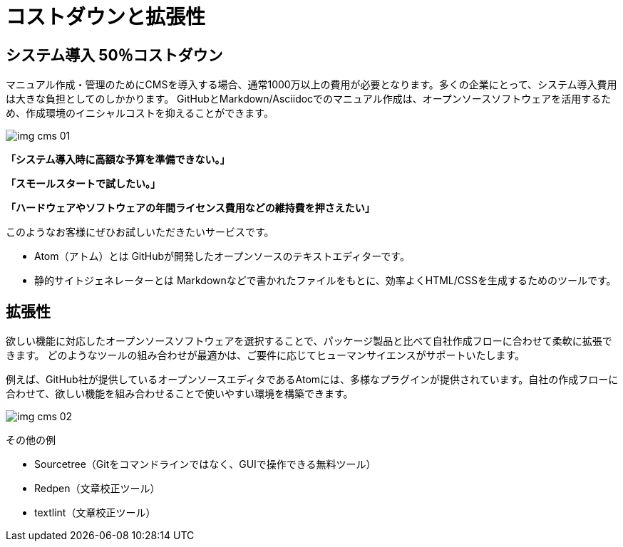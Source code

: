 = コストダウンと拡張性

== システム導入 50％コストダウン

マニュアル作成・管理のためにCMSを導入する場合、通常1000万以上の費用が必要となります。多くの企業にとって、システム導入費用は大きな負担としてのしかかります。
GitHubとMarkdown/Asciidocでのマニュアル作成は、オープンソースソフトウェアを活用するため、作成環境のイニシャルコストを抑えることができます。

image:img_cms_01.png[]

*「システム導入時に高額な予算を準備できない。」*

*「スモールスタートで試したい。」*

*「ハードウェアやソフトウェアの年間ライセンス費用などの維持費を押さえたい」*

このようなお客様にぜひお試しいただきたいサービスです。

* Atom（アトム）とは
GitHubが開発したオープンソースのテキストエディターです。

* 静的サイトジェネレーターとは
Markdownなどで書かれたファイルをもとに、効率よくHTML/CSSを生成するためのツールです。

== 拡張性

欲しい機能に対応したオープンソースソフトウェアを選択することで、パッケージ製品と比べて自社作成フローに合わせて柔軟に拡張できます。
どのようなツールの組み合わせが最適かは、ご要件に応じてヒューマンサイエンスがサポートいたします。


例えば、GitHub社が提供しているオープンソースエディタであるAtomには、多様なプラグインが提供されています。自社の作成フローに合わせて、欲しい機能を組み合わせることで使いやすい環境を構築できます。

image:img_cms_02.png[]

その他の例

* Sourcetree（Gitをコマンドラインではなく、GUIで操作できる無料ツール）
* Redpen（文章校正ツール）
* textlint（文章校正ツール）


